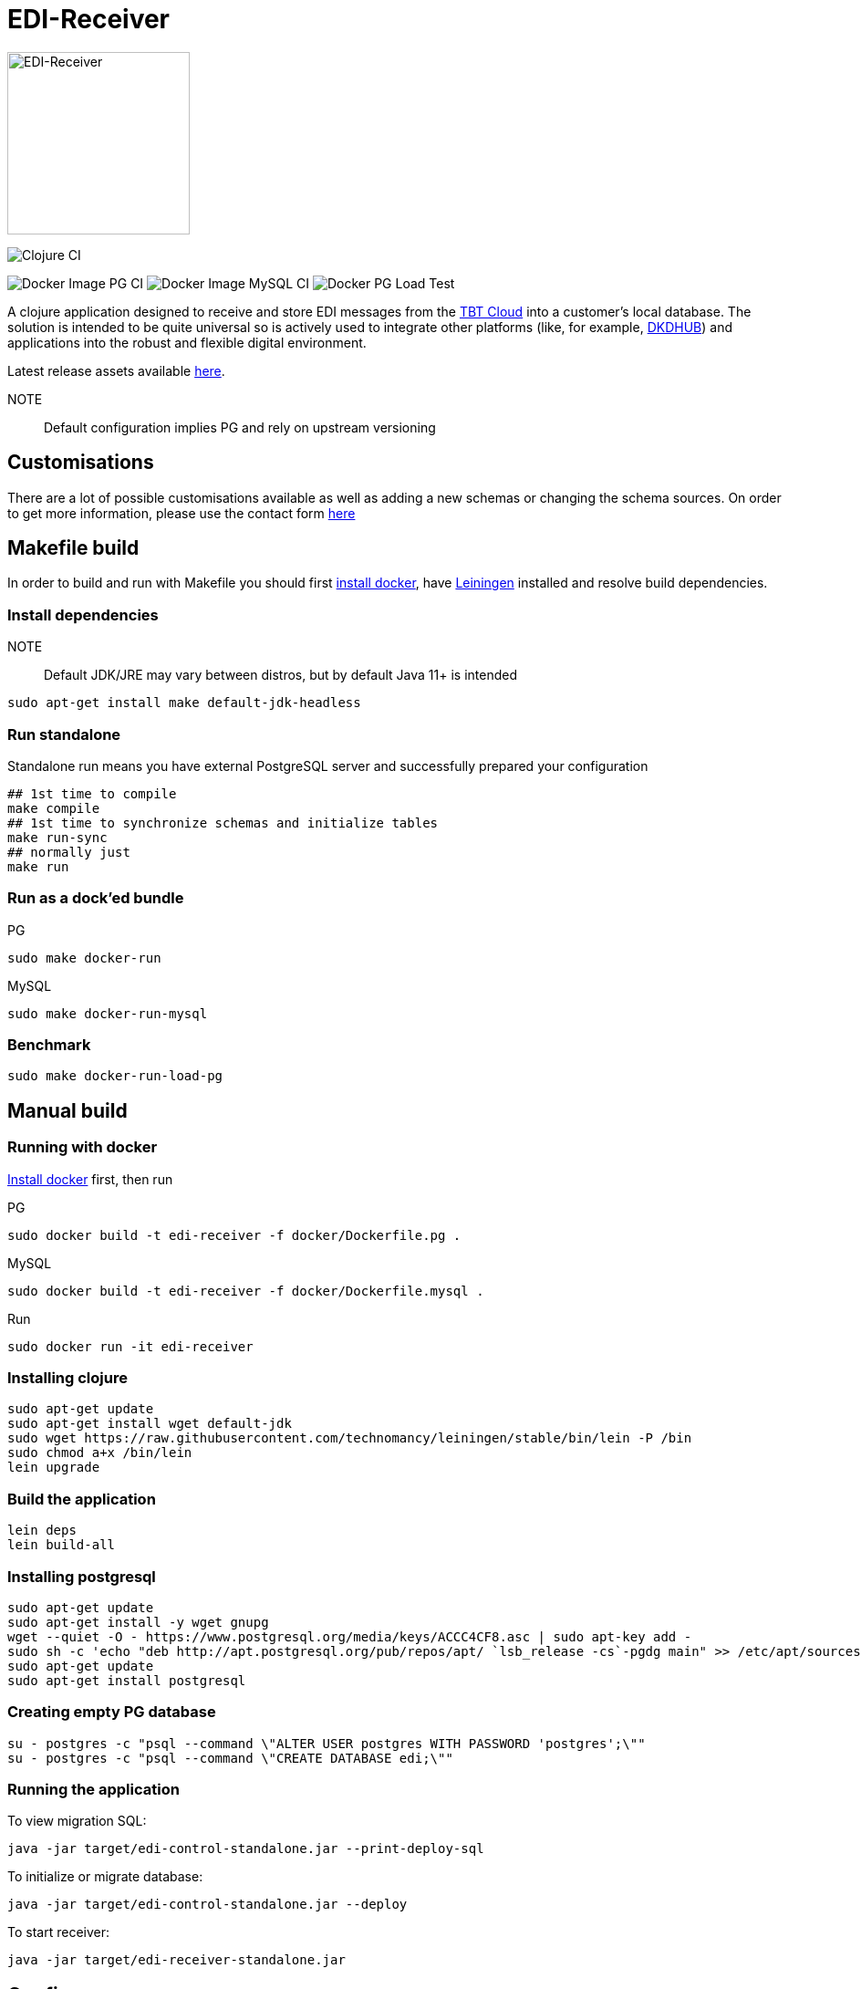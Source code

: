 = EDI-Receiver

image::https://raw.githubusercontent.com/tbt-post/edi-receiver/master/EDI-icon.svg[EDI-Receiver,200,200]

image:https://github.com/tbt-post/edi-receiver/workflows/Clojure%20CI/badge.svg?branch=trunk[Clojure CI]

image:https://github.com/tbt-post/edi-receiver/workflows/Docker%20Image%20PG%20CI/badge.svg?branch=trunk[Docker Image PG CI]
image:https://github.com/tbt-post/edi-receiver/workflows/Docker%20Image%20MySQL%20CI/badge.svg?branch=trunk[Docker Image MySQL CI]
image:https://github.com/tbt-post/edi-receiver/workflows/Docker%20PG%20Load%20Test/badge.svg?branch=trunk[Docker PG Load Test]

A clojure application designed to receive and store EDI messages from the https://tbt-post.net/[TBT Cloud] into a customer's local database. The solution is intended to be quite universal so is actively used to integrate other platforms (like, for example, https://dkdhub.com/[DKDHUB]) and applications into the robust and flexible digital environment. 

Latest release assets available https://github.com/tbt-post/edi-receiver/releases/latest[here].

NOTE:: Default configuration implies PG and rely on upstream versioning

== Customisations

There are a lot of possible customisations available as well as adding a new schemas or changing the schema sources. On order to get more information, please use the contact form https://tbt-post.net/contact/[here]

== Makefile build

In order to build and run with Makefile you should first https://docs.docker.com/install/[install docker],
have https://leiningen.org/#install[Leiningen] installed and resolve build dependencies.

=== Install dependencies

NOTE:: Default JDK/JRE may vary between distros, but by default Java 11+ is intended

----
sudo apt-get install make default-jdk-headless
----

=== Run standalone

Standalone run means you have external PostgreSQL server and successfully prepared your configuration

----
## 1st time to compile
make compile
## 1st time to synchronize schemas and initialize tables
make run-sync
## normally just
make run
----

=== Run as a dock'ed bundle

.PG
----
sudo make docker-run
----

.MySQL
----
sudo make docker-run-mysql
----

=== Benchmark

----
sudo make docker-run-load-pg
----

== Manual build

=== Running with docker

https://docs.docker.com/install/[Install docker] first, then run

.PG
----
sudo docker build -t edi-receiver -f docker/Dockerfile.pg .
----

.MySQL
----
sudo docker build -t edi-receiver -f docker/Dockerfile.mysql .
----

.Run
----
sudo docker run -it edi-receiver
----

=== Installing clojure

----
sudo apt-get update
sudo apt-get install wget default-jdk
sudo wget https://raw.githubusercontent.com/technomancy/leiningen/stable/bin/lein -P /bin
sudo chmod a+x /bin/lein
lein upgrade
----

=== Build the application

----
lein deps
lein build-all
----

=== Installing postgresql

----
sudo apt-get update
sudo apt-get install -y wget gnupg
wget --quiet -O - https://www.postgresql.org/media/keys/ACCC4CF8.asc | sudo apt-key add -
sudo sh -c 'echo "deb http://apt.postgresql.org/pub/repos/apt/ `lsb_release -cs`-pgdg main" >> /etc/apt/sources.list.d/pgdg.list'
sudo apt-get update
sudo apt-get install postgresql
----

=== Creating empty PG database

----
su - postgres -c "psql --command \"ALTER USER postgres WITH PASSWORD 'postgres';\""
su - postgres -c "psql --command \"CREATE DATABASE edi;\""
----

=== Running the application

To view migration SQL:

----
java -jar target/edi-control-standalone.jar --print-deploy-sql
----

To initialize or migrate database:

----
java -jar target/edi-control-standalone.jar --deploy
----

To start receiver:

----
java -jar target/edi-receiver-standalone.jar
----

== Config

Config is java .properties file:

|===
|parameter |type |description

|upstream.topics |string |comma separated list of topics to receive
|upstream.cache |string |path where upstream schemas cached
|upstream.sync |boolean |set true to validate upstream cache on startup
|api.host |string |http server ip address
|api.port |integer |http server port, default is 8000
|api.auth.username |string |basic auth username, if auth required
|api.auth.password |string |basic auth password, if auth required
|db |string |which storage to use, "pg" or "mysql". Options from `jdbc.*` will be merged with corresponding options
|pg.host |string |postgresql host, default is "localhost" (from jdbc.host)
|pg.port |integer |postgresql port, default is 5432
|pg.database |string |postgresql database, default is "edi" (from jdbc.database)
|pg.user |string |postgresql user
|pg.password |string |postgresql password
|mysql.host |string |mysql host, default is "localhost" (from jdbc.host)
|mysql.port |integer |mysql port, default is 3306
|mysql.database |string |mysql database, default is "edi" (from jdbc.database)
|mysql.user |string |mysql user
|mysql.password |string |mysql password
|===

See link:resources/edi-receiver.properties[edi-receiver.properties] for defaults and more options.

== Customizing config

----
cp resources/edi-receiver.properties local.properties
----

Then edit local.properties file and run

----
java -jar target/edi-receiver-standalone.jar -c local.properties
----

Default properties will be updated with local.properties

Some config options can be customized from command line, see help:

----
java -jar target/edi-receiver-standalone.jar --help
----

== Proxying

Sample configuration for proxying

----
backend.0.name="dear-kafka"
backend.0.type="kafka"
backend.0.bootstrap-servers="127.0.0.1:9092"
backend.0.enabled=true

backend.1.name="weak-connection-api"
backend.1.type="http"
backend.1.method="post"
backend.1.uri="http://my.host/api/topic/{topic}" ; {topic} will be substituted with proxy.N.target
backend.1.auth.enabled=true
backend.1.auth.type="basic"
backend.1.auth.username="test"
backend.1.auth.password="pass"
backend.1.enabled=true

proxy.0.backend="dear-kafka"
proxy.0.source="document"
proxy.0.target="proxy_document" ; kafka topic name
proxy.0.enabled=true
proxy.0.reliable=true           ; means not to accept message if kafka producer fails

; optional buffer configuration, used only with reliable=true
proxy.0.buffer.enabled=true         ; when true, if producer fails, keep message in buffer
proxy.0.buffer.max-size=1000        ; maximum buffer size, will return 422 in case of buffer owerflow
proxy.0.buffer.max-tries=3          ; retries number to send message, then message will be dropped
proxy.0.buffer.expire-time-s=180    ; message expiration time, seconds, then message will be dropped, can be nil (= forever)
proxy.0.buffer.tries-interval-ms=10000     ; minimal retry interval, default is 10000

; optional logging configuration. Used to store backend responses in "log" table
proxy.0.logging.enabled=true
proxy.0.logging.reference-fields="doctype,id" ; selected field names, stored as reference

proxy.1.backend="weak-connection-api"
proxy.1.source="document"
proxy.1.target="proxy_document"
proxy.1.condition="(= sender \\"tbt\\")"
proxy.1.transform="[[body (str body) (some? body)]]"
proxy.1.enabled=true
proxy.1.reliable=false          ; means to ignore api fails
----

=== Logging backend responses

Backend responses can be stored into `log` table.
|===
|Column|Postgresql type|Mysql type|Fescription

|`created_at`|`timestamptz`|`datetime`|time record created at
|`context`|`jsonb`|`json`|Proxy configuration, e.g.: `{"key":0,"target":"proxy_document","backend":"dear-kafka"}`
|`reference`|`jsonb`|`json`|Message reference. Selected message keys, as defined in setting `reference-fields`.
|`content`|`jsonb`|`json`|Backend response
|`raw`|`bytea`|`blob`|Backend response raw content, HTTP backend only
|===

То enable logging, add following lines to proxy configuration:
----
proxy.0.logging.enabled=true
proxy.0.logging.reference-fields="field1,field2"
----
Setting `reference-fields` is mandatory. `log.reference` will be stored like:
----
{"field1": "value1", "field2": "value2"}
----


== Transform

Transformation rules:

----
[:restrictive                           ; optional modifier, makes rules restrictive
 [target.path <expression> <condition>]
 [another.path <expression2>]           ; condition can be optional
 ...]
----

Restrictive means to start result from empty map. For example, following rules

----
[:restrictive
 [a (str (+ aa 10)) (odd aa)]   ; aa is odd, so evaluates
 [a (str aa) (even aa)]         ; no hit as aa is not even
 [b bb]                         ; simple assignment
 [c cc (some? cc)]              ; assign c from cc if cc is not nil
 [new 777]]                     ; constant new value
----

applied to

----
{:aa 1
 :bb 2
 :cc nil}
----

will produce

----
{:a   "11"
 :b   2
 :new 777}
----

Non-restrictive rules can be used to update or drop some values, for example, rules

----
[[aa (str (+ aa 10)) (odd aa)]  ; aa is odd so update it
 [aa (str aa) (even aa)]        ; no hit as aa is not even
 [cc :dissoc]                   ; remove cc anyway
 [new 777]]                     ; constant new value
----

applied to

----
{:aa 1
 :bb 2
 :cc nil}
----

will produce

----
{:aa  "11"
 :bb  2                         ; there was no rule on bb
 :new 777}
----

== Benchmarking

Warning: benchmarking will affect your database and backends!

To send test requests to receiver, run

----
java -jar target/edi-control-standalone.jar --fire fire-config.json
----

where fire-config.json is file with content like:

----
{
  "threads": 10,
  "requests-per-thread": 1000,
  "payloads": [
    {
      "uri": "http://localhost:8000/api/topic/document",
      "method": "post",
      "auth": {
        "enabled": true,
        "type": "basic",
        "username": "test",
        "password": "pass"
      },
      "headers": {
        "Content-Type": "application/json"
      },
      "body": "{\"sender\":\"tbt\",\"timestamp\":\"2004-10-19 10:23:54+02\",\"doctype\":\"DocReturnOrders\",\"id\":\"3d9cddc1-f71d-0d6a-6343-010ccfc800a6\",\"body\":{\"a\":\"b\"},\"checksum\":\"fd6b34c54a331ccbbfacade3ea4bd225\"}"
    }
  ]
}
----

edi-control will run 10 threads with 1000 requests per thread and calculate average request time and request count per second.
If multiple payloads supplied, payload for each request will be selected randomly.

== Development

Execute (go) in repl to start development profile with autoreload and local.properties config.

== License

Copyright © 2020 Kasta Group LLC

Copyright © 2020-2022 TBT LLC

This program and the accompanying materials are made available under the
terms of the Eclipse Public License 2.0 which is available at
http://www.eclipse.org/legal/epl-2.0.

This Source Code may also be made available under the following Secondary
Licenses when the conditions for such availability set forth in the Eclipse
Public License, v. 2.0 are satisfied: GNU General Public License as published by
the Free Software Foundation, either version 2 of the License, or (at your
option) any later version, with the GNU Classpath Exception which is available
at https://www.gnu.org/software/classpath/license.html.

